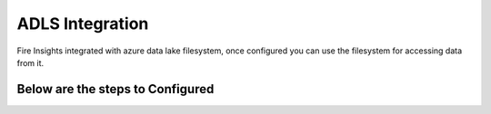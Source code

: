 ADLS Integration
================

Fire Insights integrated with azure data lake filesystem, once configured you can use the filesystem for accessing data from it.

Below are the steps to Configured
^^^^^^^^^^^^^^^^^^^^^^^^^^^^^^^^^^
